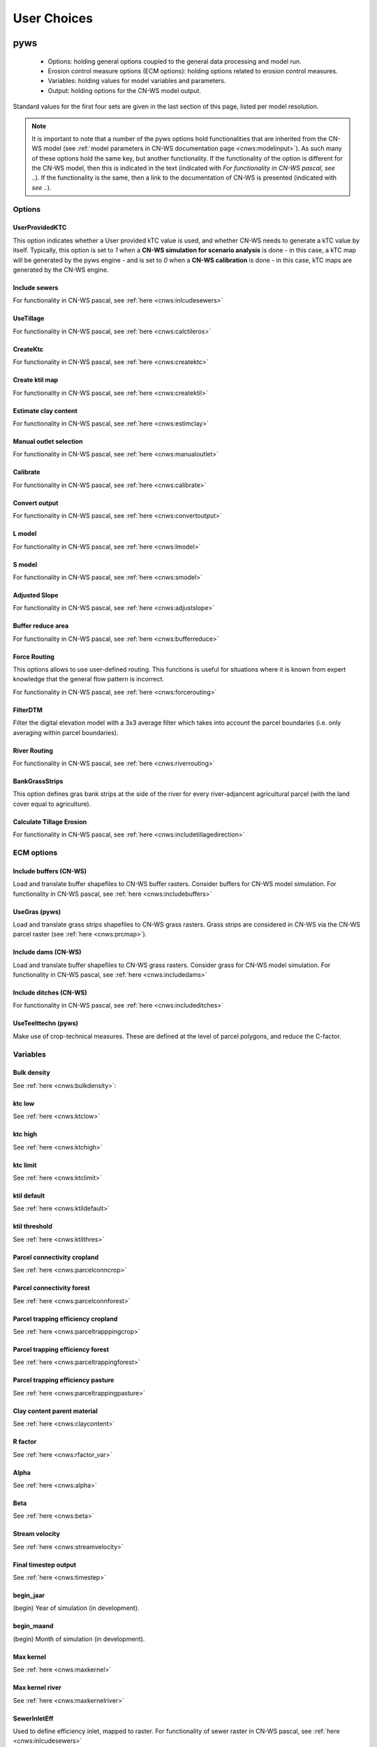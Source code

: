 ------------
User Choices
------------

pyws
======

 - Options: holding general options coupled to the general data processing
   and model run.
 - Erosion control measure options (ECM options): holding options related to
   erosion control measures.
 - Variables: holding values for model variables and parameters.
 - Output: holding options for the CN-WS model output.

Standard values for the first four sets are given in the last section of
this page, listed per model resolution.

.. note::

    It is important to note that a number of the pyws options hold
    functionalities that are inherited from the CN-WS model (see
    :ref:`model parameters in CN-WS documentation page <cnws:modelinput>`).
    As such many of these options hold the same key, but another
    functionality. If the functionality of the option is different for the
    CN-WS model, then this is indicated in the text (indicated with
    *For functionality in CN-WS pascal, see ..*). If the functionality is the
    same, then a link to the documentation of CN-WS is presented (indicated
    with *see ..*).

Options
-------

UserProvidedKTC
^^^^^^^^^^^^^^^
This option indicates whether a User provided kTC value is used, and whether
CN-WS needs to generate a kTC value by itself. Typically, this option is set to
`1` when a **CN-WS simulation for scenario analysis** is done - in this case, a
kTC map will be generated by the pyws engine - and is set to `0` when a
**CN-WS calibration** is done - in this case, kTC maps are generated  by the
CN-WS engine.

Include sewers
^^^^^^^^^^^^^^
For functionality in CN-WS pascal, see :ref:`here <cnws:inlcudesewers>`

UseTillage
^^^^^^^^^^
For functionality in CN-WS pascal, see :ref:`here <cnws:calctileros>`

CreateKtc
^^^^^^^^^
For functionality in CN-WS pascal, see :ref:`here <cnws:createktc>`

Create ktil map
^^^^^^^^^^^^^^^
For functionality in CN-WS pascal, see :ref:`here <cnws:createktil>`

Estimate clay content
^^^^^^^^^^^^^^^^^^^^^
For functionality in CN-WS pascal, see :ref:`here <cnws:estimclay>`

Manual outlet selection
^^^^^^^^^^^^^^^^^^^^^^^
For functionality in CN-WS pascal, see :ref:`here <cnws:manualoutlet>`

Calibrate
^^^^^^^^^
For functionality in CN-WS pascal, see :ref:`here <cnws:calibrate>`

Convert output
^^^^^^^^^^^^^^
For functionality in CN-WS pascal, see :ref:`here <cnws:convertoutput>`

L model
^^^^^^^
For functionality in CN-WS pascal, see :ref:`here <cnws:lmodel>`

S model
^^^^^^^
For functionality in CN-WS pascal, see :ref:`here <cnws:smodel>`

Adjusted Slope
^^^^^^^^^^^^^^
For functionality in CN-WS pascal, see :ref:`here <cnws:adjustslope>`

Buffer reduce area
^^^^^^^^^^^^^^^^^^
For functionality in CN-WS pascal, see :ref:`here <cnws:bufferreduce>`

Force Routing
^^^^^^^^^^^^^
This options allows to use  user-defined routing. This functions is useful
for situations where it is known from expert knowledge that the general
flow pattern is incorrect.

For functionality in CN-WS pascal, see :ref:`here <cnws:forcerouting>`

FilterDTM
^^^^^^^^^
Filter the digital elevation model with a 3x3 average filter which takes into
account the parcel boundaries (i.e. only averaging within parcel boundaries).

River Routing
^^^^^^^^^^^^^
For functionality in CN-WS pascal, see :ref:`here <cnws:riverrouting>`

BankGrassStrips
^^^^^^^^^^^^^^^
This option defines gras bank strips at the side of the river for every
river-adjancent agricultural parcel (with the land cover equal to agriculture).

Calculate Tillage Erosion
^^^^^^^^^^^^^^^^^^^^^^^^^^
For functionality in CN-WS pascal, see :ref:`here <cnws:includetillagedirection>`

ECM options
-----------

Include buffers (CN-WS)
^^^^^^^^^^^^^^^^^^^^^^^
Load and translate buffer shapefiles to CN-WS buffer rasters. Consider
buffers for CN-WS model simulation. For functionality in CN-WS pascal, see
:ref:`here <cnws:includebuffers>`


UseGras (pyws)
^^^^^^^^^^^^^^^^
Load and translate grass strips shapefiles to CN-WS grass rasters. Grass strips
are considered in CN-WS via the CN-WS parcel raster (see
:ref:`here <cnws:prcmap>`).


Include dams (CN-WS)
^^^^^^^^^^^^^^^^^^^^
Load and translate buffer shapefiles to CN-WS grass rasters. Consider grass
for CN-WS model simulation. For functionality in CN-WS pascal, see
:ref:`here <cnws:includedams>`

Include ditches (CN-WS)
^^^^^^^^^^^^^^^^^^^^^^^
For functionality in CN-WS pascal, see :ref:`here <cnws:includeditches>`

UseTeelttechn (pyws)
^^^^^^^^^^^^^^^^^^^^^^
Make use of crop-technical measures. These are defined at the level of parcel
polygons, and reduce the C-factor.

Variables
---------

Bulk density
^^^^^^^^^^^^
See :ref:`here <cnws:bulkdensity>`:

ktc low
^^^^^^^
See :ref:`here <cnws:ktclow>`

ktc high
^^^^^^^^
See :ref:`here <cnws:ktchigh>`

ktc limit
^^^^^^^^^
See :ref:`here <cnws:ktclimit>`

ktil default
^^^^^^^^^^^^
See :ref:`here <cnws:ktildefault>`

ktil threshold
^^^^^^^^^^^^^^
See :ref:`here <cnws:ktilthres>`

Parcel connectivity cropland
^^^^^^^^^^^^^^^^^^^^^^^^^^^^
See :ref:`here <cnws:parcelconncrop>`

Parcel connectivity forest
^^^^^^^^^^^^^^^^^^^^^^^^^^
See :ref:`here <cnws:parcelconnforest>`

Parcel trapping efficiency cropland
^^^^^^^^^^^^^^^^^^^^^^^^^^^^^^^^^^^
See :ref:`here <cnws:parceltrapppingcrop>`

Parcel trapping efficiency forest
^^^^^^^^^^^^^^^^^^^^^^^^^^^^^^^^^
See :ref:`here <cnws:parceltrappingforest>`

Parcel trapping efficiency pasture
^^^^^^^^^^^^^^^^^^^^^^^^^^^^^^^^^^
See :ref:`here <cnws:parceltrappingpasture>`

Clay content parent material
^^^^^^^^^^^^^^^^^^^^^^^^^^^^
See :ref:`here <cnws:claycontent>`

R factor
^^^^^^^^
See :ref:`here <cnws:rfactor_var>`

Alpha
^^^^^
See :ref:`here <cnws:alpha>`

Beta
^^^^
See :ref:`here <cnws:beta>`

Stream velocity
^^^^^^^^^^^^^^^
See :ref:`here <cnws:streamvelocity>`

Final timestep output
^^^^^^^^^^^^^^^^^^^^^
See :ref:`here <cnws:timestep>`

begin_jaar
^^^^^^^^^^
(begin) Year of simulation (in development).

begin_maand
^^^^^^^^^^^
(begin) Month of simulation (in development).

Max kernel
^^^^^^^^^^
See :ref:`here <cnws:maxkernel>`

Max kernel river
^^^^^^^^^^^^^^^^
See :ref:`here <cnws:maxkernelriver>`

SewerInletEff
^^^^^^^^^^^^^
Used to define efficiency inlet, mapped to raster. For functionality of
sewer raster in CN-WS pascal, see :ref:`here <cnws:inlcudesewers>`

Sewer exit
^^^^^^^^^^
Only CN. For functionality in CN-WS pascal, see :ref:`here <cnws:sewerexit>`

LS correction
^^^^^^^^^^^^^
For functionality in CN-WS pascal, see :ref:`here <cnws:lscorrection>`

Output
------

The output options below are all inherited by cnws. This implies that the
keys and functionalities of these options in pyws and cnws are exactly the
same. For an explanation of these functionalities, we refer to the
`CN-WS documentation page <https://docs.fluves.net/cnws-pascal>`_

Write aspect
^^^^^^^^^^^^
See :ref:`here <cnws:writeaspect>`

Write LS factor
^^^^^^^^^^^^^^^
See :ref:`here <cnws:writels>`

Write RUSLE
^^^^^^^^^^^
See :ref:`here <cnws:writerusle>`

Write sediment export
^^^^^^^^^^^^^^^^^^^^^
See :ref:`here <cnws:writesedexport>`

Write slope
^^^^^^^^^^^
See :ref:`here <cnws:writeslope>`

Write total runoff
^^^^^^^^^^^^^^^^^^
See :ref:`here <cnws:writetotalrunoff>`

Write upstream area
^^^^^^^^^^^^^^^^^^^
See :ref:`here <cnws:writeuparea>`

Write water erosion
^^^^^^^^^^^^^^^^^^^
See :ref:`here <cnws:writerwatereros>`

Output per river segment
^^^^^^^^^^^^^^^^^^^^^^^^
See :ref:`here <cnws:outputsegment>`

Write rainfall excess
^^^^^^^^^^^^^^^^^^^^^
See :ref:`here <cnws:writerainfallexcess>`

Write routing table
^^^^^^^^^^^^^^^^^^^
see :ref:`here <cnws:writerouting>`


pyws flanders
================

 - Flanders Options: holding options specifically tailored for scenario's in
   Flanders.
 - EBM Sources: holding tags for selecting sources of erosion control
   measures in Flanders to consider in the data processing and model run.

Flanders options
----------------

The Flanders options describe functionalities specifically coupled to the
data processing and model runs of pyws for Flanders. These options are
coupled to each other in a number of conditions, except for the option
'RemoveSmallSegments'. Below a figure is presented which summarizes the
conditions between the different Flanders options. An explanation of their
functionalities is described in the subsections of this section.

.. image: ../_static/png/options_flanders_diagram.png

C-factor model (cfactormodel)
^^^^^^^^^^^^^^^^^^^^^^^^^^^^^

Three types of C-factor models are implemented in pyws:

- *indicator*: This model takes C-factor values computed from the indicator.
- *table*: This model takes C-factor values from an expert table.
- *non_specific*: This model removes all crop information and applies a
  C-factor of 0.37 (for parcels)

Indicator measure packages (indicator_measure_packages)
^^^^^^^^^^^^^^^^^^^^^^^^^^^^^^^^^^^^^^^^^^^^^^^^^^^^^^^
If the C-factor model is set to *C_indicator*, then a number of additional
measure packages can be defined:

- *beheerovereenkomsten_indicator*: take into account C-values reductions in the ecm
  package *beheerovereenkomsten*.
- *randvoorwaarden_indicator*: take into account C-values reductions in the ecm
  package *randvoorwaarden*.

If this list is empty, only the default C-values are taken into account.

Maximize grass strips (maximize_grass_strips)
^^^^^^^^^^^^^^^^^^^^^^^^^^^^^^^^^^^^^^^^^^^^^
The option (boolean) enable the maximisation of for grass strips in the CN-WS
parcels raster. In essence, with this option, the
:func:`pyws.core.grasstrips.expand_grass_strips_with_triggers`-function is
used. This function aims to *expand* or *maximize* grass strips within the
boundaries of a parcel, so to avoid that grass strips are removed by
overlap with river and infrastructure pixels (note that river and
infrastructure pixels have a higher priority in the hierarchy of the CN-WS
perceelskaart). This algorithm loops with a 3x3-window over a grass strip
raster, and checks if any of the pixels in the 3x3-window are located next
to a *trigger* pixel. If this is the case, the considered pixel in the window
is also considered to be a grass pixel. Note that in essence this algorithm is
used as a solution to a resolution issue: because of the higher priority of
infrastructure and rivers in pyws, grass strips 'disappear' at a resolution
of 20 m.

ECM sources (or ECM package)
----------------------------

This dictionary defines the sources of erosion control measures implemented
in Flanders that can be used to include in the simulation. A number of these
sources are defined by the management program under which they are implemented.

Beheerovereenkomsten
^^^^^^^^^^^^^^^^^^^^
Include the fixed (BO vast) and variable (BO var) measures defined in the
management program 'Beheerovereenkomsten' (BOs). Variable measures are
defined as temporary measures. See `VLM beheeroverenkomsten <https://www.vlm
.be/nl/themas/beheerovereenkomsten>`_ (in Dutch).

Symptom-oriented measure.

Erosiebestrijdingswerken
^^^^^^^^^^^^^^^^^^^^^^^^
Include measures defined in the `'Erosiebestrijdingswerken' of the Flemish
Government <https://omgeving.vlaanderen.be/
subsidie-voor-kleinschalige-erosiebestrijdingswerken>`_

Symptom-oriented measure.

Erosiebestrijdingsplan
^^^^^^^^^^^^^^^^^^^^^^
Include *potential* measures defined on local level (towns). See
`Gemeentelijk Erosiebestrijdingsplan <https://omgeving.vlaanderen.be/subsidie-voor-de-opmaak-van-een-gemeentelijk-erosiebestrijdingsplan>`_

Symptom-oriented measure.

rodepercelen
^^^^^^^^^^^^
Apply non-plowing tillage (20 % of C-factor) for red parcels.

Source-oriented measure.

oranjepercelen
^^^^^^^^^^^^^^
Apply non-plowing tillage (20 % of C-factor) for orange parcels.

Source-oriented measure.

gelepercelen
^^^^^^^^^^^^
Apply non-plowing tillage (20 % of C-factor) for yellow parcels.

Source-oriented measure.


paarsepercelen
^^^^^^^^^^^^^^
Apply non-plowing tillage (20 % of C-factor) for purple parcels.

Source-oriented measure.


groenepercelen
^^^^^^^^^^^^^^
Apply non-plowing tillage (20 % of C-factor) for green parcels.

Source-oriented measure.


beheerovereenkomsten_indicator
^^^^^^^^^^^^^^^^^^^^^^^^^^^^^^

Source-oriented measure of beheerovereenkomsten (reported in indicator).

randvoorwaarden_indicator
^^^^^^^^^^^^^^^^^^^^^^^^^
Source-oriented measure of randvoorwaarden (reported in indicator).

Summary table
-------------
In the table below, the default values for the options described above can
be found. Note that these default values are tailored to the needs of
erosion control in Flanders.

.. tabularcolumns:: |p{1cm}|p{1cm}|p{1cm}|p{1cm}
.. csv-table::
    :file: ../../src/pyws/flanders/data/options_flanders.csv
    :class: longtable
